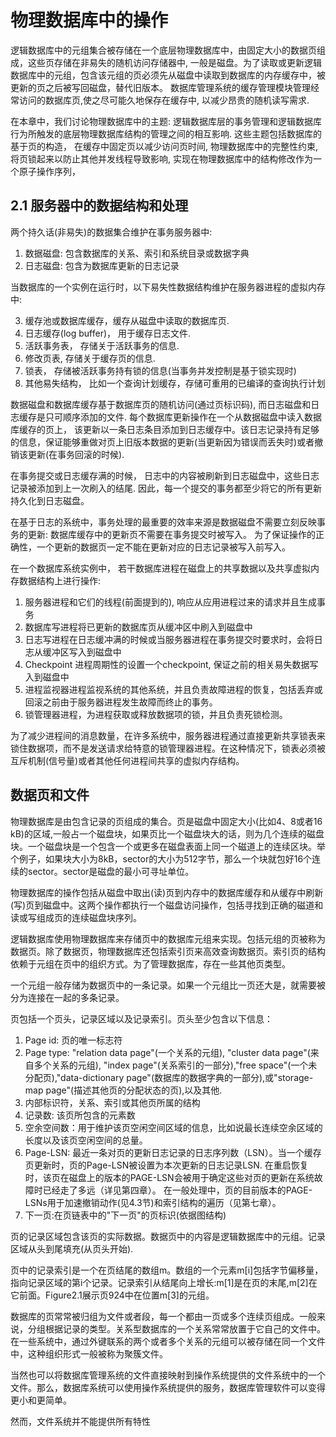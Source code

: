 #+BEGIN_COMMENT
.. title: Charpter 2 of 《Transaction Processing》
.. slug: charpter-2-of-transaction-processing
.. date: 2017-07-22 21:59:55 UTC+08:00
.. tags: 
.. category: 
.. link: 
.. description: 
.. type: text
#+END_COMMENT

* 物理数据库中的操作

逻辑数据库中的元组集合被存储在一个底层物理数据库中，由固定大小的数据页组成，这些页存储在非易失的随机访问存储器中, 一般是磁盘。为了读取或更新逻辑数据库中的元组，包含该元组的页必须先从磁盘中读取到数据库的内存缓存中，被更新的页之后被写回磁盘，替代旧版本。 数据库管理系统的缓存管理模块管理经常访问的数据库页,使之尽可能久地保存在缓存中, 以减少昂贵的随机读写需求.

在本章中，我们讨论物理数据库中的主题: 逻辑数据库层的事务管理和逻辑数据库行为所触发的底层物理数据库结构的管理之间的相互影响. 这些主题包括数据库的基于页的构造， 在缓存中固定页以减少访问页时间, 物理数据库中的完整性约束,将页锁起来以防止其他并发线程导致影响, 实现在物理数据库中的结构修改作为一个原子操作序列，

** 2.1 服务器中的数据结构和处理

两个持久话(非易失)的数据集合维护在事务服务器中:
1. 数据磁盘: 包含数据库的关系、索引和系统目录或数据字典
2. 日志磁盘: 包含为数据库更新的日志记录

当数据库的一个实例在运行时，以下易失性数据结构维护在服务器进程的虚拟内存中:

3. [@3] 缓存池或数据库缓存，缓存从磁盘中读取的数据库页.
4. 日志缓存(log buffer)， 用于缓存日志文件.
5. 活跃事务表， 存储关于活跃事务的信息.
6. 修改页表, 存储关于缓存页的信息.
7. 锁表， 存储被活跃事务持有锁的信息(当事务并发控制是基于锁实现时)
8. 其他易失结构， 比如一个查询计划缓存，存储可重用的已编译的查询执行计划

数据磁盘和数据库缓存基于数据库页的随机访问(通过页标识码), 而日志磁盘和日志缓存是只可顺序添加的文件. 每个数据库更新操作在一个从数据磁盘中读入数据库缓存的页上， 该更新以一条日志条目添加到日志缓存中。该日志记录持有足够的信息，保证能够重做对页上旧版本数据的更新(当更新因为错误而丢失时)或者撤销该更新(在事务回滚的时候).

在事务提交或日志缓存满的时候， 日志中的内容被刷新到日志磁盘中，这些日志记录被添加到上一次刷入的结尾. 因此，每一个提交的事务都至少将它的所有更新持久化到日志磁盘。

在基于日志的系统中，事务处理的最重要的效率来源是数据磁盘不需要立刻反映事务的更新: 数据库缓存中的更新页不需要在事务提交时被写入。 为了保证操作的正确性，一个更新的数据页一定不能在更新对应的日志记录被写入前写入。

在一个数据库系统实例中， 若干数据库进程在磁盘上的共享数据以及共享虚拟内存数据结构上进行操作:

1. 服务器进程和它们的线程(前面提到的), 响应从应用进程过来的请求并且生成事务
2. 数据库写进程将已更新的数据库页从缓冲区中刷入到磁盘中
3. 日志写进程在日志缓冲满的时候或当服务器进程在事务提交时要求时，会将日志从缓冲区写入到磁盘中
4. Checkpoint 进程周期性的设置一个checkpoint, 保证之前的相关易失数据写入到磁盘中
5. 进程监视器进程监视系统的其他系统，并且负责故障进程的恢复，包括丢弃或回滚之前由于服务器进程发生故障而终止的事务。
6. 锁管理器进程，为进程获取或释放数据项的锁，并且负责死锁检测。

为了减少进程间的消息数量，在许多系统中，服务器进程通过直接更新共享锁表来锁住数据项，而不是发送请求给特意的锁管理器进程。在这种情况下，锁表必须被互斥机制(信号量)或者其他任何进程间共享的虚拟内存结构。

** 数据页和文件

物理数据库是由包含记录的页组成的集合。页是磁盘中固定大小(比如4、8或者16 kB)的区域,一般占一个磁盘块，如果页比一个磁盘块大的话，则为几个连续的磁盘块。一个磁盘块是一个包含一个或更多在磁盘表面上同一个磁道上的连续区块。举个例子，如果块大小为8kB，sector的大小为512字节，那么一个块就包好16个连续的sector。sector是磁盘的最小可寻址单位。

物理数据库的操作包括从磁盘中取出(读)页到内存中的数据库缓存和从缓存中刷新(写)页到磁盘中。这两个操作都执行一个磁盘访问操作，包括寻找到正确的磁道和读或写组成页的连续磁盘块序列。

逻辑数据库使用物理数据库来存储页中的数据库元组来实现。包括元组的页被称为数据页。除了数据页，物理数据库还包括索引页来高效查询数据页。索引页的结构依赖于元组在页中的组织方式。为了管理数据库，存在一些其他页类型。

一个元组一般存储为数据页中的一条记录。如果一个元组比一页还大是，就需要被分为连接在一起的多条记录。

页包括一个页头，记录区域以及记录索引。页头至少包含以下信息：

1. Page id: 页的唯一标志符
2. Page type: "relation data page"(一个关系的元组), "cluster data page"(来自多个关系的元组), "index page"(关系索引的一部分),"free space"(一个未分配页),"data-dictionary page"(数据库的数据字典的一部分),或"storage-map page"(描述其他页的分配状态的页),以及其他.
3. 内部标识符，关系、索引或其他页所属的结构
4. 记录数: 该页所包含的元素数
5. 空余空间数：用于维护该页空闲空间区域的信息，比如说最长连续空余区域的长度以及该页空闲空间的总量。
6. Page-LSN: 最近一条对页的更新日志记录的日志序列数（LSN）。当一个缓存页更新时，页的Page-LSN被设置为本次更新的日志记录LSN. 在重启恢复时，该页在磁盘上的版本的PAGE-LSN会被用于确定这些对页的更新在系统故障时已经走了多远（详见第四章）。 在一般处理中，页的目前版本的PAGE-LSNs用于加速撤销动作(见4.3节)和索引结构的遍历（见第七章）。
7. 下一页:在页链表中的"下一页"的页标识(依据图结构)

页的记录区域包含该页的实际数据。数据页中的内容是逻辑数据库中的元组。记录区域从头到尾填充(从页头开始).

页中的记录索引是一个在页结尾的数组m。数组的一个元素m[i]包括字节偏移量，指向记录区域的第i个记录。记录索引从结尾向上增长:m[1]是在页的末尾,m[2]在它前面。Figure2.1展示页924中在位置m[3]的元组。

数据库的页常常被归组为文件或者段，每一个都由一页或多个连续页组成。一般来说，分组根据记录的类型。关系型数据库的一个关系常常放置于它自己的文件中。在一些系统中，通过外键联系的两个或者多个关系的元组可以被存储在同一个文件中，这种组织形式一般被称为聚簇文件。

当然也可以将数据库管理系统的文件直接映射到操作系统提供的文件系统中的一个文件。那么，数据库系统可以使用操作系统提供的服务，数据库管理软件可以变得更小和更简单。

然而，文件系统并不能提供所有特性
